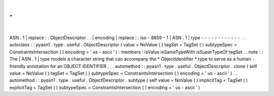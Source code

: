 .
.
|
ASN
.
1
|
replace
:
:
ObjectDescriptor
.
.
|
encoding
|
replace
:
:
iso
-
8859
-
1
|
ASN
.
1
|
type
-
-
-
-
-
-
-
-
-
-
-
-
.
.
autoclass
:
:
pyasn1
.
type
.
useful
.
ObjectDescriptor
(
value
=
NoValue
(
)
tagSet
=
TagSet
(
)
subtypeSpec
=
ConstraintsIntersection
(
)
encoding
=
'
us
-
ascii
'
)
:
members
:
isValue
isSameTypeWith
isSuperTypeOf
tagSet
.
.
note
:
:
The
|
ASN
.
1
|
type
models
a
character
string
that
can
accompany
the
*
ObjectIdentifier
*
type
to
serve
as
a
human
-
friendly
annotation
for
an
OBJECT
IDENTIFIER
.
.
.
automethod
:
:
pyasn1
.
type
.
useful
.
ObjectDescriptor
.
clone
(
self
value
=
NoValue
(
)
tagSet
=
TagSet
(
)
subtypeSpec
=
ConstraintsIntersection
(
)
encoding
=
'
us
-
ascii
'
)
.
.
automethod
:
:
pyasn1
.
type
.
useful
.
ObjectDescriptor
.
subtype
(
self
value
=
NoValue
(
)
implicitTag
=
TagSet
(
)
explicitTag
=
TagSet
(
)
subtypeSpec
=
ConstraintsIntersection
(
)
encoding
=
'
us
-
ascii
'
)
